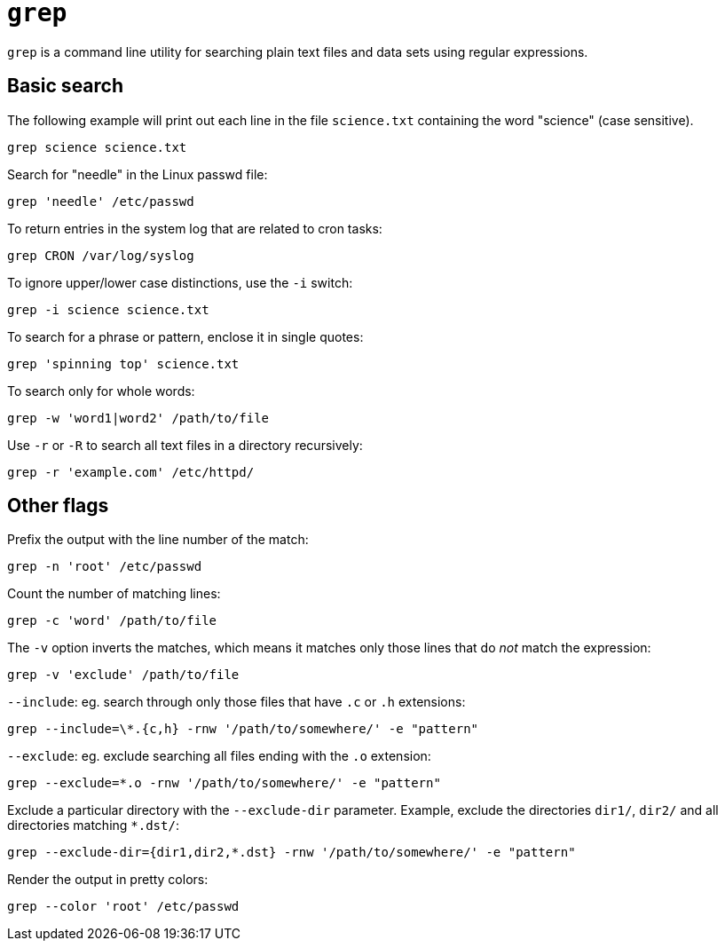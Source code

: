 = `grep`

`grep` is a command line utility for searching plain text files and data sets using regular expressions.

== Basic search

The following example will print out each line in the file `science.txt` containing the word "science" (case sensitive).

----
grep science science.txt
----

Search for "needle" in the Linux passwd file:

----
grep 'needle' /etc/passwd
----

To return entries in the system log that are related to cron tasks:

----
grep CRON /var/log/syslog
----

To ignore upper/lower case distinctions, use the `-i` switch:

----
grep -i science science.txt
----

To search for a phrase or pattern, enclose it in single quotes:

----
grep 'spinning top' science.txt
----

To search only for whole words:

----
grep -w 'word1|word2' /path/to/file
----

Use `-r` or `-R` to search all text files in a directory recursively:

----
grep -r 'example.com' /etc/httpd/
----

== Other flags

Prefix the output with the line number of the match:

----
grep -n 'root' /etc/passwd
----

Count the number of matching lines:

----
grep -c 'word' /path/to/file
----

The `-v` option inverts the matches, which means it matches only those lines that do _not_ match the expression:

----
grep -v 'exclude' /path/to/file
----

`--include`: eg. search through only those files that have `.c` or `.h` extensions:

----
grep --include=\*.{c,h} -rnw '/path/to/somewhere/' -e "pattern"
----

`--exclude`: eg. exclude searching all files ending with the `.o` extension:

----
grep --exclude=*.o -rnw '/path/to/somewhere/' -e "pattern"
----

Exclude a particular directory with the `--exclude-dir` parameter. Example, exclude the directories `dir1/`, `dir2/` and all directories matching `*.dst/`:

----
grep --exclude-dir={dir1,dir2,*.dst} -rnw '/path/to/somewhere/' -e "pattern"
----

Render the output in pretty colors:

----
grep --color 'root' /etc/passwd
----

